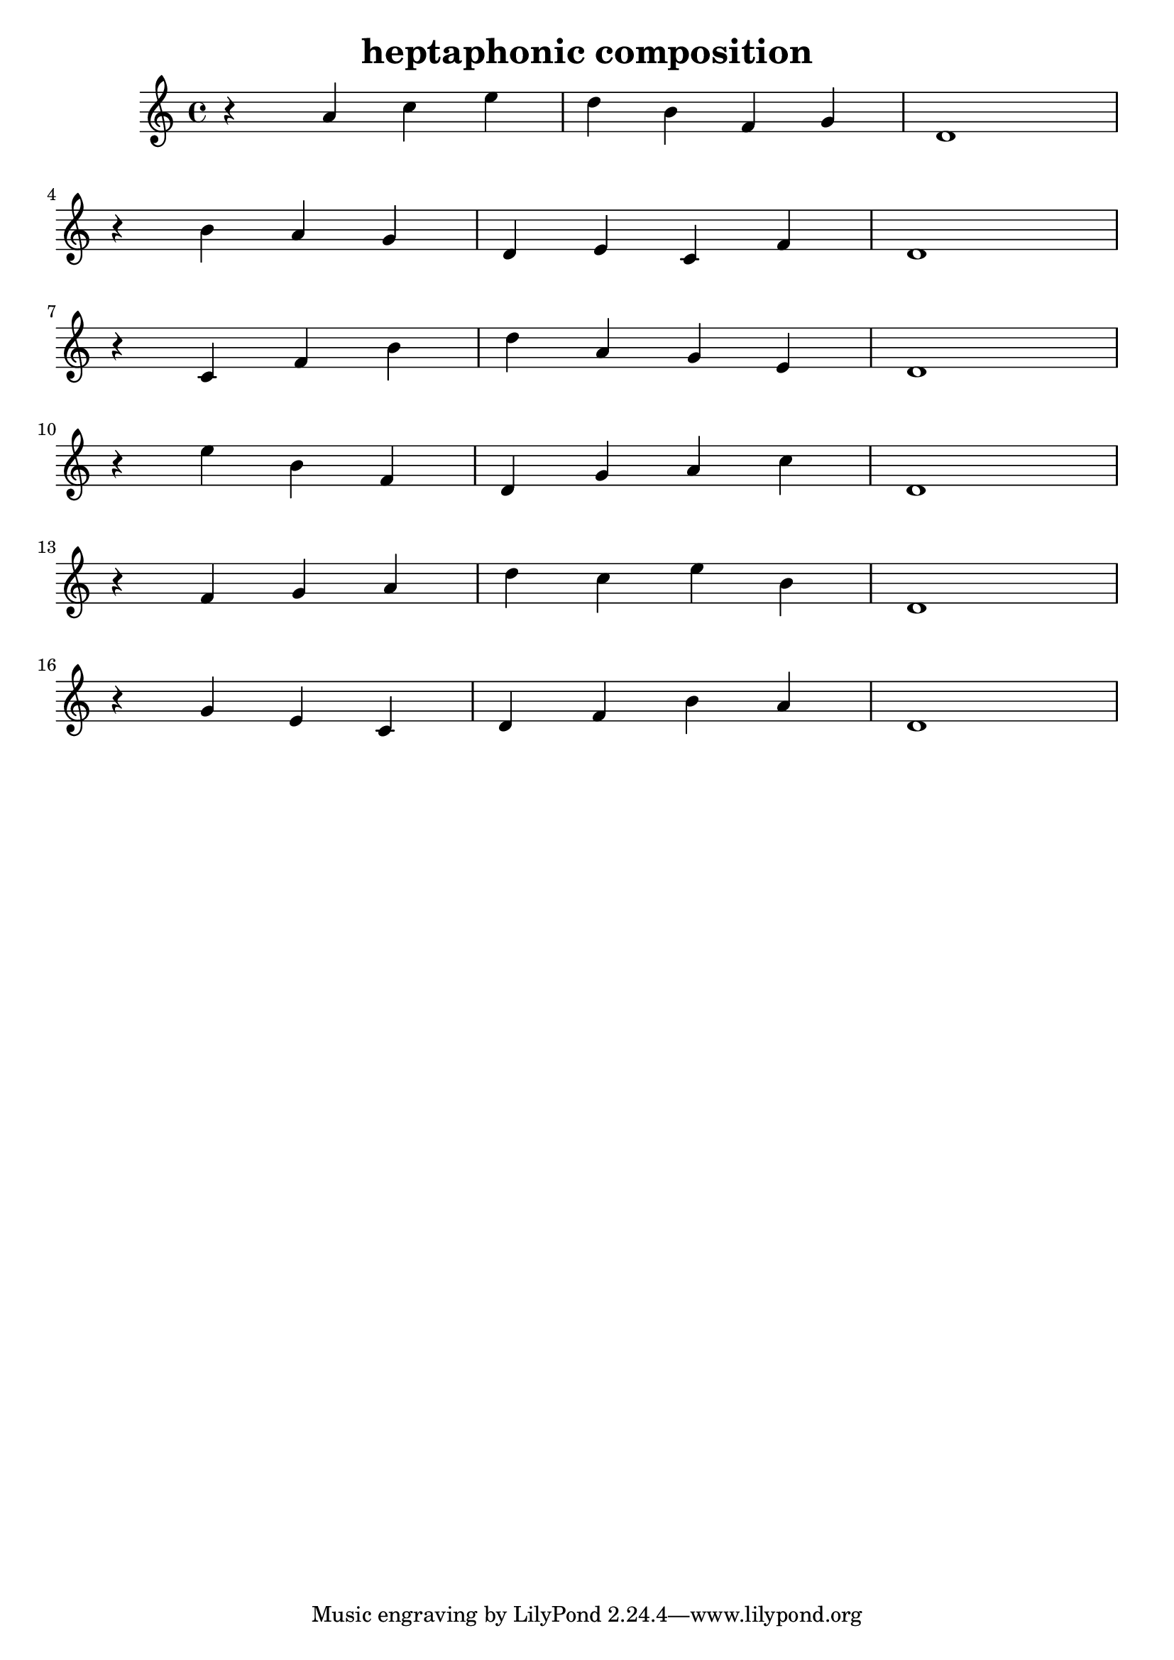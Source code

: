 \version "2.24.3"

\header {
  title = "heptaphonic composition"
}

global = {
  \key c \major
}

melody = \relative c'' {
  \global
   r4 a4 c e d b f g d1 \break
   r4 b'4 a g d e c f d1 \break
   r4 c4 f b d a g e d1 \break
   r4 e'4 b f d g a c d,1 \break
   r4 f4 g a d c e b d,1 \break
   r4 g4 e c d f b a d,1
}

words = \lyricmode {
  
  
}

\score {
  <<
    \new Staff { \melody }
    \addlyrics { \words }
  >>
  \layout { }
  \midi { }
}

